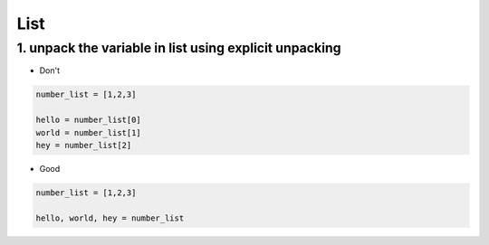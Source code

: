 ====
List
====

1. unpack the variable in list using explicit unpacking
========================================================

* Don't

.. code-block:: python

    number_list = [1,2,3]

    hello = number_list[0]
    world = number_list[1]
    hey = number_list[2]

* Good

.. code-block:: python

    number_list = [1,2,3]

    hello, world, hey = number_list